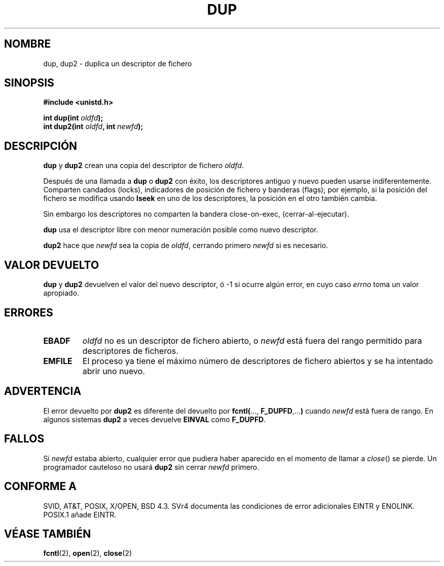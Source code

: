.\" Hey Emacs! This file is -*- nroff -*- source.
.\"
.\" This manpage is Copyright (C) 1992 Drew Eckhardt;
.\"                               1993 Michael Haardt, Ian Jackson.
.\"
.\" Permission is granted to make and distribute verbatim copies of this
.\" manual provided the copyright notice and this permission notice are
.\" preserved on all copies.
.\"
.\" Permission is granted to copy and distribute modified versions of this
.\" manual under the conditions for verbatim copying, provided that the
.\" entire resulting derived work is distributed under the terms of a
.\" permission notice identical to this one
.\" 
.\" Since the Linux kernel and libraries are constantly changing, this
.\" manual page may be incorrect or out-of-date.  The author(s) assume no
.\" responsibility for errors or omissions, or for damages resulting from
.\" the use of the information contained herein.  The author(s) may not
.\" have taken the same level of care in the production of this manual,
.\" which is licensed free of charge, as they might when working
.\" professionally.
.\" 
.\" Formatted or processed versions of this manual, if unaccompanied by
.\" the source, must acknowledge the copyright and authors of this work.
.\"
.\" Modified 1993-07-21, Rik Faith <faith@cs.unc.edu>
.\" Modified 1994-08-21, Michael Chastain <mec@shell.portal.com>:
.\"   Fixed typoes.
.\" Modified 1997-01-31, Eric S. Raymond <esr@thyrsus.com>
.\" Modified 2002-09-28, aeb
.\" Translation fixed on Fri Apr 24 10:37:35 CEST 1998 by Gerardo
.\"         Aburruzaga García <gerardo.aburruzaga@uca.es>
.\" Translation revised on Sat Jan  8 2000 by Juan Piernas <piernas@ditec.um.es>
.\"
.TH DUP 2 "1 julio 1996" "Linux 1.1.46" "Manual del Programador de Linux"
.SH NOMBRE
dup, dup2 \- duplica un descriptor de fichero
.SH SINOPSIS
.nf
.B #include <unistd.h>
.sp
.BI "int dup(int " oldfd );
.BI "int dup2(int " oldfd ", int " newfd );
.fi
.SH DESCRIPCIÓN
.BR dup " y " dup2
crean una copia del descriptor de fichero
.IR oldfd .

Después de una llamada a \fBdup\fR o \fBdup2\fR con éxito,
los descriptores antiguo y nuevo pueden usarse indiferentemente. Comparten
candados (locks), indicadores de posición de fichero y banderas (flags);
por ejemplo, si la posición del fichero se modifica usando
.B lseek
en uno de los descriptores, la posición en el otro también cambia.     

Sin embargo los descriptores no comparten la bandera close-on-exec,
(cerrar-al-ejecutar).

.B dup
usa el descriptor libre con menor numeración posible como nuevo
descriptor.

.B dup2
.RI "hace que " newfd " sea la copia de " oldfd ", cerrando primero " newfd
si es necesario.
.SH "VALOR DEVUELTO"
.BR dup " y " dup2
devuelven el valor del nuevo descriptor, ó \-1 si ocurre algún error, en 
cuyo caso 
.I errno
toma un valor apropiado.
.SH ERRORES
.TP
.B EBADF
.I oldfd
no es un descriptor de fichero abierto, o
.I newfd
está fuera del rango permitido para descriptores de ficheros.
.TP
.B EMFILE
El proceso ya tiene el máximo número de descriptores de fichero
abiertos y se ha intentado abrir uno nuevo. 
.SH ADVERTENCIA 
El error devuelto por
.B dup2
es diferente del devuelto por
.BR fcntl( "..., " F_DUPFD ",..." )
cuando
.I newfd
está fuera de rango. En algunos sistemas
.B dup2
a veces devuelve
.B EINVAL
como
.BR F_DUPFD .
.SH FALLOS
Si
.I newfd
estaba abierto, cualquier error que pudiera haber aparecido
en el momento de llamar a
.IR close ()
se pierde. Un programador cauteloso no usará
.B dup2
sin cerrar
.I newfd
primero.
.SH "CONFORME A"
SVID, AT&T, POSIX, X/OPEN, BSD 4.3. SVr4 documenta las condiciones de
error adicionales EINTR y ENOLINK. POSIX.1 añade EINTR.
.SH "VÉASE TAMBIÉN"
.BR fcntl (2),
.BR open (2),
.BR close (2)
